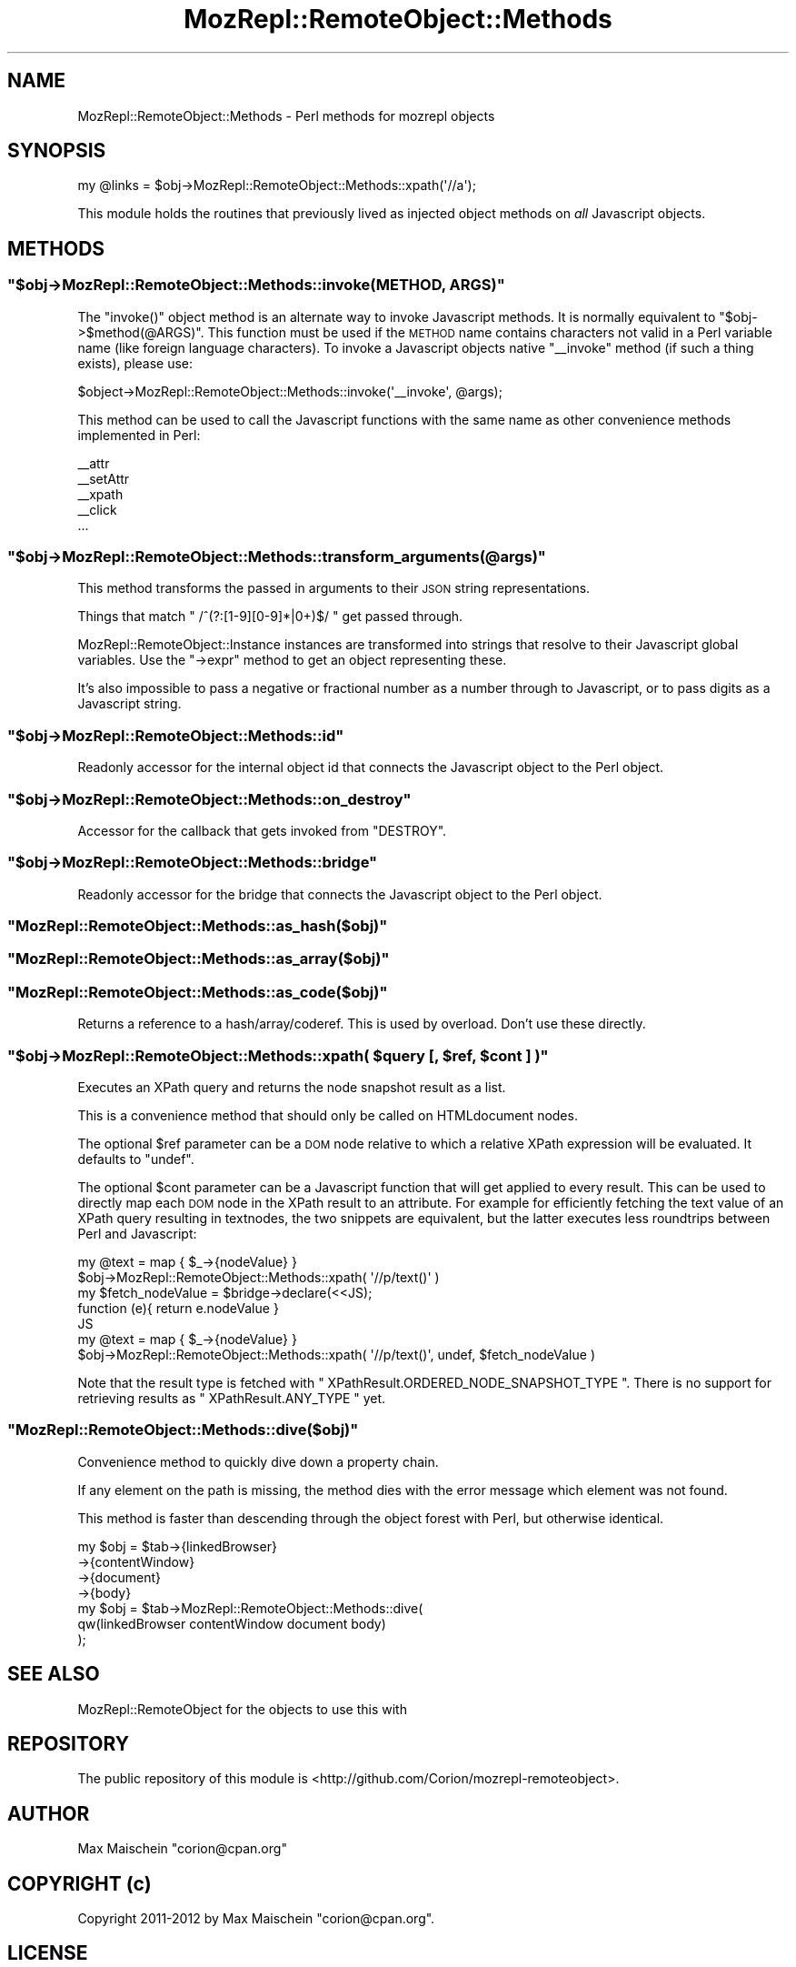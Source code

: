 .\" Automatically generated by Pod::Man 4.14 (Pod::Simple 3.40)
.\"
.\" Standard preamble:
.\" ========================================================================
.de Sp \" Vertical space (when we can't use .PP)
.if t .sp .5v
.if n .sp
..
.de Vb \" Begin verbatim text
.ft CW
.nf
.ne \\$1
..
.de Ve \" End verbatim text
.ft R
.fi
..
.\" Set up some character translations and predefined strings.  \*(-- will
.\" give an unbreakable dash, \*(PI will give pi, \*(L" will give a left
.\" double quote, and \*(R" will give a right double quote.  \*(C+ will
.\" give a nicer C++.  Capital omega is used to do unbreakable dashes and
.\" therefore won't be available.  \*(C` and \*(C' expand to `' in nroff,
.\" nothing in troff, for use with C<>.
.tr \(*W-
.ds C+ C\v'-.1v'\h'-1p'\s-2+\h'-1p'+\s0\v'.1v'\h'-1p'
.ie n \{\
.    ds -- \(*W-
.    ds PI pi
.    if (\n(.H=4u)&(1m=24u) .ds -- \(*W\h'-12u'\(*W\h'-12u'-\" diablo 10 pitch
.    if (\n(.H=4u)&(1m=20u) .ds -- \(*W\h'-12u'\(*W\h'-8u'-\"  diablo 12 pitch
.    ds L" ""
.    ds R" ""
.    ds C` ""
.    ds C' ""
'br\}
.el\{\
.    ds -- \|\(em\|
.    ds PI \(*p
.    ds L" ``
.    ds R" ''
.    ds C`
.    ds C'
'br\}
.\"
.\" Escape single quotes in literal strings from groff's Unicode transform.
.ie \n(.g .ds Aq \(aq
.el       .ds Aq '
.\"
.\" If the F register is >0, we'll generate index entries on stderr for
.\" titles (.TH), headers (.SH), subsections (.SS), items (.Ip), and index
.\" entries marked with X<> in POD.  Of course, you'll have to process the
.\" output yourself in some meaningful fashion.
.\"
.\" Avoid warning from groff about undefined register 'F'.
.de IX
..
.nr rF 0
.if \n(.g .if rF .nr rF 1
.if (\n(rF:(\n(.g==0)) \{\
.    if \nF \{\
.        de IX
.        tm Index:\\$1\t\\n%\t"\\$2"
..
.        if !\nF==2 \{\
.            nr % 0
.            nr F 2
.        \}
.    \}
.\}
.rr rF
.\" ========================================================================
.\"
.IX Title "MozRepl::RemoteObject::Methods 3"
.TH MozRepl::RemoteObject::Methods 3 "2017-08-18" "perl v5.32.0" "User Contributed Perl Documentation"
.\" For nroff, turn off justification.  Always turn off hyphenation; it makes
.\" way too many mistakes in technical documents.
.if n .ad l
.nh
.SH "NAME"
MozRepl::RemoteObject::Methods \- Perl methods for mozrepl objects
.SH "SYNOPSIS"
.IX Header "SYNOPSIS"
.Vb 1
\&  my @links = $obj\->MozRepl::RemoteObject::Methods::xpath(\*(Aq//a\*(Aq);
.Ve
.PP
This module holds the routines that previously lived
as injected object methods on \fIall\fR Javascript objects.
.SH "METHODS"
.IX Header "METHODS"
.ie n .SS """$obj\->MozRepl::RemoteObject::Methods::invoke(METHOD, ARGS)"""
.el .SS "\f(CW$obj\->MozRepl::RemoteObject::Methods::invoke(METHOD, ARGS)\fP"
.IX Subsection "$obj->MozRepl::RemoteObject::Methods::invoke(METHOD, ARGS)"
The \f(CW\*(C`invoke()\*(C'\fR object method is an alternate way to
invoke Javascript methods. It is normally equivalent to 
\&\f(CW\*(C`$obj\->$method(@ARGS)\*(C'\fR. This function must be used if the
\&\s-1METHOD\s0 name contains characters not valid in a Perl variable name 
(like foreign language characters).
To invoke a Javascript objects native \f(CW\*(C`_\|_invoke\*(C'\fR method (if such a
thing exists), please use:
.PP
.Vb 1
\&    $object\->MozRepl::RemoteObject::Methods::invoke(\*(Aq_\|_invoke\*(Aq, @args);
.Ve
.PP
This method can be used to call the Javascript functions with the
same name as other convenience methods implemented
in Perl:
.PP
.Vb 5
\&    _\|_attr
\&    _\|_setAttr
\&    _\|_xpath
\&    _\|_click
\&    ...
.Ve
.ie n .SS """$obj\->MozRepl::RemoteObject::Methods::transform_arguments(@args)"""
.el .SS "\f(CW$obj\->MozRepl::RemoteObject::Methods::transform_arguments(@args)\fP"
.IX Subsection "$obj->MozRepl::RemoteObject::Methods::transform_arguments(@args)"
This method transforms the passed in arguments to their \s-1JSON\s0 string
representations.
.PP
Things that match \f(CW\*(C` /^(?:[1\-9][0\-9]*|0+)$/ \*(C'\fR get passed through.
.PP
MozRepl::RemoteObject::Instance instances
are transformed into strings that resolve to their
Javascript global variables. Use the \f(CW\*(C`\->expr\*(C'\fR method
to get an object representing these.
.PP
It's also impossible to pass a negative or fractional number
as a number through to Javascript, or to pass digits as a Javascript string.
.ie n .SS """$obj\->MozRepl::RemoteObject::Methods::id"""
.el .SS "\f(CW$obj\->MozRepl::RemoteObject::Methods::id\fP"
.IX Subsection "$obj->MozRepl::RemoteObject::Methods::id"
Readonly accessor for the internal object id
that connects the Javascript object to the
Perl object.
.ie n .SS """$obj\->MozRepl::RemoteObject::Methods::on_destroy"""
.el .SS "\f(CW$obj\->MozRepl::RemoteObject::Methods::on_destroy\fP"
.IX Subsection "$obj->MozRepl::RemoteObject::Methods::on_destroy"
Accessor for the callback
that gets invoked from \f(CW\*(C`DESTROY\*(C'\fR.
.ie n .SS """$obj\->MozRepl::RemoteObject::Methods::bridge"""
.el .SS "\f(CW$obj\->MozRepl::RemoteObject::Methods::bridge\fP"
.IX Subsection "$obj->MozRepl::RemoteObject::Methods::bridge"
Readonly accessor for the bridge
that connects the Javascript object to the
Perl object.
.ie n .SS """MozRepl::RemoteObject::Methods::as_hash($obj)"""
.el .SS "\f(CWMozRepl::RemoteObject::Methods::as_hash($obj)\fP"
.IX Subsection "MozRepl::RemoteObject::Methods::as_hash($obj)"
.ie n .SS """MozRepl::RemoteObject::Methods::as_array($obj)"""
.el .SS "\f(CWMozRepl::RemoteObject::Methods::as_array($obj)\fP"
.IX Subsection "MozRepl::RemoteObject::Methods::as_array($obj)"
.ie n .SS """MozRepl::RemoteObject::Methods::as_code($obj)"""
.el .SS "\f(CWMozRepl::RemoteObject::Methods::as_code($obj)\fP"
.IX Subsection "MozRepl::RemoteObject::Methods::as_code($obj)"
Returns a reference to a hash/array/coderef. This is used
by overload. Don't use these directly.
.ie n .SS """$obj\->MozRepl::RemoteObject::Methods::xpath( $query [, $ref, $cont ] )"""
.el .SS "\f(CW$obj\->MozRepl::RemoteObject::Methods::xpath( $query [, $ref, $cont ] )\fP"
.IX Subsection "$obj->MozRepl::RemoteObject::Methods::xpath( $query [, $ref, $cont ] )"
Executes an XPath query and returns the node
snapshot result as a list.
.PP
This is a convenience method that should only be called
on HTMLdocument nodes.
.PP
The optional \f(CW$ref\fR parameter can be a \s-1DOM\s0 node relative to which a
relative XPath expression will be evaluated. It defaults to \f(CW\*(C`undef\*(C'\fR.
.PP
The optional \f(CW$cont\fR parameter can be a Javascript function that
will get applied to every result. This can be used to directly map
each \s-1DOM\s0 node in the XPath result to an attribute. For example
for efficiently fetching the text value of an XPath query resulting in
textnodes, the two snippets are equivalent, but the latter executes
less roundtrips between Perl and Javascript:
.PP
.Vb 2
\&    my @text = map { $_\->{nodeValue} }
\&        $obj\->MozRepl::RemoteObject::Methods::xpath( \*(Aq//p/text()\*(Aq )
\&
\&
\&    my $fetch_nodeValue = $bridge\->declare(<<JS);
\&        function (e){ return e.nodeValue }
\&    JS
\&    my @text = map { $_\->{nodeValue} }
\&        $obj\->MozRepl::RemoteObject::Methods::xpath( \*(Aq//p/text()\*(Aq, undef, $fetch_nodeValue )
.Ve
.PP
Note that the result type is fetched with \f(CW\*(C` XPathResult.ORDERED_NODE_SNAPSHOT_TYPE \*(C'\fR.
There is no support for retrieving results as \f(CW\*(C` XPathResult.ANY_TYPE \*(C'\fR yet.
.ie n .SS """MozRepl::RemoteObject::Methods::dive($obj)"""
.el .SS "\f(CWMozRepl::RemoteObject::Methods::dive($obj)\fP"
.IX Subsection "MozRepl::RemoteObject::Methods::dive($obj)"
Convenience method to quickly dive down a property chain.
.PP
If any element on the path is missing, the method dies
with the error message which element was not found.
.PP
This method is faster than descending through the object
forest with Perl, but otherwise identical.
.PP
.Vb 4
\&  my $obj = $tab\->{linkedBrowser}
\&                \->{contentWindow}
\&                \->{document}
\&                \->{body}
\&
\&  my $obj = $tab\->MozRepl::RemoteObject::Methods::dive(
\&      qw(linkedBrowser contentWindow document body)
\&  );
.Ve
.SH "SEE ALSO"
.IX Header "SEE ALSO"
MozRepl::RemoteObject for the objects to use this with
.SH "REPOSITORY"
.IX Header "REPOSITORY"
The public repository of this module is 
<http://github.com/Corion/mozrepl\-remoteobject>.
.SH "AUTHOR"
.IX Header "AUTHOR"
Max Maischein \f(CW\*(C`corion@cpan.org\*(C'\fR
.SH "COPYRIGHT (c)"
.IX Header "COPYRIGHT (c)"
Copyright 2011\-2012 by Max Maischein \f(CW\*(C`corion@cpan.org\*(C'\fR.
.SH "LICENSE"
.IX Header "LICENSE"
This module is released under the same terms as Perl itself.
